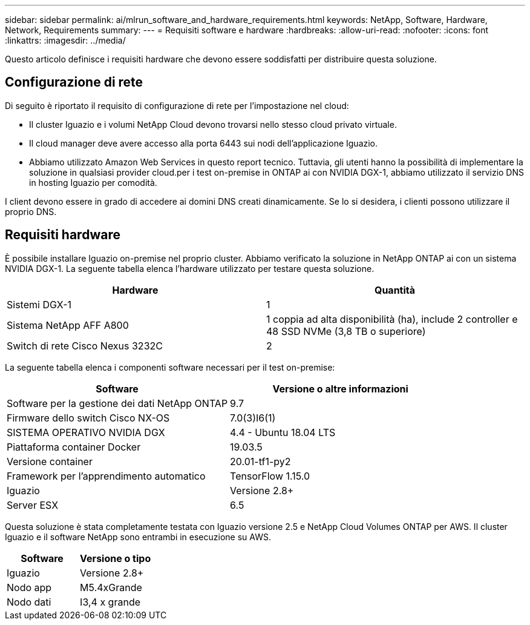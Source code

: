 ---
sidebar: sidebar 
permalink: ai/mlrun_software_and_hardware_requirements.html 
keywords: NetApp, Software, Hardware, Network, Requirements 
summary:  
---
= Requisiti software e hardware
:hardbreaks:
:allow-uri-read: 
:nofooter: 
:icons: font
:linkattrs: 
:imagesdir: ../media/


[role="lead"]
Questo articolo definisce i requisiti hardware che devono essere soddisfatti per distribuire questa soluzione.



== Configurazione di rete

Di seguito è riportato il requisito di configurazione di rete per l'impostazione nel cloud:

* Il cluster Iguazio e i volumi NetApp Cloud devono trovarsi nello stesso cloud privato virtuale.
* Il cloud manager deve avere accesso alla porta 6443 sui nodi dell'applicazione Iguazio.
* Abbiamo utilizzato Amazon Web Services in questo report tecnico. Tuttavia, gli utenti hanno la possibilità di implementare la soluzione in qualsiasi provider cloud.per i test on-premise in ONTAP ai con NVIDIA DGX-1, abbiamo utilizzato il servizio DNS in hosting Iguazio per comodità.


I client devono essere in grado di accedere ai domini DNS creati dinamicamente. Se lo si desidera, i clienti possono utilizzare il proprio DNS.



== Requisiti hardware

È possibile installare Iguazio on-premise nel proprio cluster. Abbiamo verificato la soluzione in NetApp ONTAP ai con un sistema NVIDIA DGX-1. La seguente tabella elenca l'hardware utilizzato per testare questa soluzione.

|===
| Hardware | Quantità 


| Sistemi DGX-1 | 1 


| Sistema NetApp AFF A800 | 1 coppia ad alta disponibilità (ha), include 2 controller e 48 SSD NVMe (3,8 TB o superiore) 


| Switch di rete Cisco Nexus 3232C | 2 
|===
La seguente tabella elenca i componenti software necessari per il test on-premise:

|===
| Software | Versione o altre informazioni 


| Software per la gestione dei dati NetApp ONTAP | 9.7 


| Firmware dello switch Cisco NX-OS | 7.0(3)I6(1) 


| SISTEMA OPERATIVO NVIDIA DGX | 4.4 - Ubuntu 18.04 LTS 


| Piattaforma container Docker | 19.03.5 


| Versione container | 20.01-tf1-py2 


| Framework per l'apprendimento automatico | TensorFlow 1.15.0 


| Iguazio | Versione 2.8+ 


| Server ESX | 6.5 
|===
Questa soluzione è stata completamente testata con Iguazio versione 2.5 e NetApp Cloud Volumes ONTAP per AWS. Il cluster Iguazio e il software NetApp sono entrambi in esecuzione su AWS.

|===
| Software | Versione o tipo 


| Iguazio | Versione 2.8+ 


| Nodo app | M5.4xGrande 


| Nodo dati | I3,4 x grande 
|===